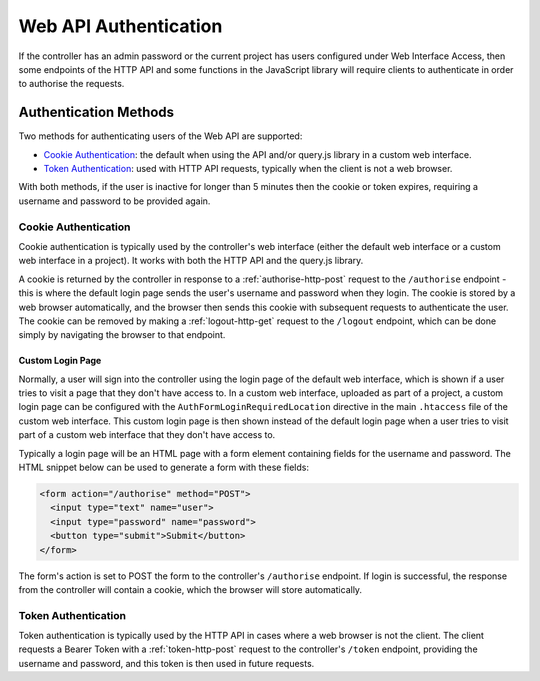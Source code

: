 Web API Authentication
######################

If the controller has an admin password or the current project has users configured under Web Interface Access, then some endpoints of the HTTP API and some functions in the JavaScript library will require clients to authenticate in order to authorise the requests.

Authentication Methods
**********************

Two methods for authenticating users of the Web API are supported:

* `Cookie Authentication`_: the default when using the API and/or query.js library in a custom web interface.
* `Token Authentication`_: used with HTTP API requests, typically when the client is not a web browser.

With both methods, if the user is inactive for longer than 5 minutes then the cookie or token expires, requiring a username and password to be provided again.

Cookie Authentication
=====================

Cookie authentication is typically used by the controller's web interface (either the default web interface or a custom web interface in a project). It works with both the HTTP API and the query.js library.

A cookie is returned by the controller in response to a :ref:`authorise-http-post` request to the ``/authorise`` endpoint - this is where the default login page sends the user's username and password when they login. The cookie is stored by a web browser automatically, and the browser then sends this cookie with subsequent requests to authenticate the user. The cookie can be removed by making a :ref:`logout-http-get` request to the ``/logout`` endpoint, which can be done simply by navigating the browser to that endpoint.

Custom Login Page
-----------------

Normally, a user will sign into the controller using the login page of the default web interface, which is shown if a user tries to visit a page that they don't have access to. In a custom web interface, uploaded as part of a project, a custom login page can be configured with the ``AuthFormLoginRequiredLocation`` directive in the main ``.htaccess`` file of the custom web interface. This custom login page is then shown instead of the default login page when a user tries to visit part of a custom web interface that they don't have access to.

Typically a login page will be an HTML page with a form element containing fields for the username and password. The HTML snippet below can be used to generate a form with these fields:

.. code-block:: html

   <form action="/authorise" method="POST">
     <input type="text" name="user">
     <input type="password" name="password">
     <button type="submit">Submit</button>
   </form>

The form's action is set to POST the form to the controller's ``/authorise`` endpoint. If login is successful, the response from the controller will contain a cookie, which the browser will store automatically.

Token Authentication
====================

Token authentication is typically used by the HTTP API in cases where a web browser is not the client. The client requests a Bearer Token with a :ref:`token-http-post` request to the controller's ``/token`` endpoint, providing the username and password, and this token is then used in future requests.
